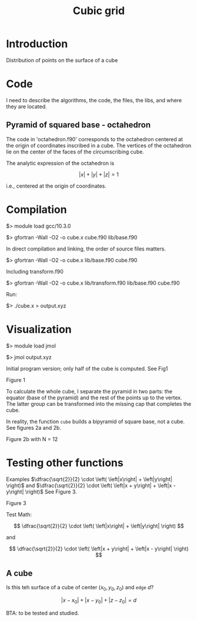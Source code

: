 #+TITLE: Cubic grid
#+STARTUP: overview indent
#+STARTUP: inlineimages
#+OPTIONS: ^:nil tex:t

* Introduction

Distribution of points on the surface of a cube


* Code

I need to describe the algorithms, the code, the files, the libs, and
where they are located.

** Pyramid of squared base - octahedron

The code in 'octahedron.f90' corresponds to the octahedron centered at
the origin of coordinates inscribed in a cube. The vertices of the
octahedron lie on the center of the faces of the circumscribing cube.

The analytic expression of the octahedron is

$$\left| x \right|+\left| y \right| + \left| z \right| = 1$$

i.e., centered at the origin of coordinates.


* Compilation

$> module load gcc/10.3.0

$> gfortran -Wall -O2 -o cube.x cube.f90 lib/base.f90

In direct compilation and linking, the order of source files matters.

$> gfortran -Wall -O2 -o cube.x lib/base.f90 cube.f90

Including transform.f90

$> gfortran -Wall -O2 -o cube.x lib/transform.f90 lib/base.f90 cube.f90

Run:

$> ./cube.x > output.xyz



* Visualization

$> module load jmol

$> jmol output.xyz

Initial program version; only half of the cube is computed. See Fig1

Figure 1
#+ATTR_ORG: :width 300
[[file:figures/fig1.jpg][file:figures/fig1.jpg]]


To calculate the whole cube, I separate the pyramid in two parts: the equator (base of the pyramid)
and the rest of the points up to the vertex. The latter group can be transformed into the missing
cap that completes the cube.

In reality, the function ~cube~ builds a bipyramid of square base, not a cube. See figures 2a and
2b.

#+caption: Figure 2a with N = 5
#+ATTR_ORG: :width 0.5\linewidth
[[file:figures/Fig2a.jpg][file:figures/Fig2a.jpg]]

Figure 2b with N = 12
#+ATTR_ORG: :width 300
[[file:figures/Fig2b.jpg][file:figures/Fig2b.jpg]]


* Testing other functions
:LOGBOOK:
- Note taken on [2022-12-01 Thu 11:57] \\
  Recall to use 'C-c C-x C-l' to visualize mathematical expressions.
:END:

Examples $\dfrac{\sqrt{2}}{2} \cdot \left( \left|x\right| + \left|y\right| \right)$ and  $\dfrac{\sqrt{2}}{2} \cdot \left( \left|x + y\right| + \left|x - y\right| \right)$ See Figure 3.

Figure 3
#+ATTR_ORG: :width 300
[[file:figures/fig3.jpg][file:figures/fig3.jpg]]


Test Math:

\[
\dfrac{\sqrt{2}}{2} \cdot \left( \left|x\right| + \left|y\right| \right)
\]

and

\[
\dfrac{\sqrt{2}}{2} \cdot \left( \left|x + y\right| + \left|x - y\right| \right)
\]

** A cube

Is this teh surface of a cube of center $\left( x_0, y_0, z_0\right)$
and ~edge~ $d$?

\[
\left|x - x_0\right| + \left|x - y_0\right| + \left|z -
z_0\right| = d
\]

BTA: to be tested and studied.

